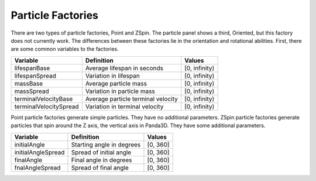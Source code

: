 .. _particle-factories:

Particle Factories
==================

There are two types of particle factories, Point and ZSpin. The particle panel
shows a third, Oriented, but this factory does not currently work. The
differences between these factories lie in the orientation and rotational
abilities. First, there are some common variables to the factories.

====================== ================================== =============
**Variable**           **Definition**                     **Values**
lifespanBase           Average lifespan in seconds        [0, infinity)
lifespanSpread         Variation in lifespan              [0, infinity)
massBase               Average particle mass              [0, infinity)
massSpread             Variation in particle mass         [0, infinity)
terminalVelocityBase   Average particle terminal velocity [0, infinity)
terminalVelocitySpread Variation in terminal velocity     [0, infinity)
====================== ================================== =============


Point particle factories generate simple particles. They have no additional
parameters. ZSpin particle factories generate particles that spin around the Z
axis, the vertical axis in Panda3D. They have some additional parameters.

================== ========================= ==========
**Variable**       **Definition**            **Values**
initialAngle       Starting angle in degrees [0, 360]
initialAngleSpread Spread of initial angle   [0, 360]
finalAngle         Final angle in degrees    [0, 360]
fnalAngleSpread    Spread of final angle     [0, 360]
================== ========================= ==========
